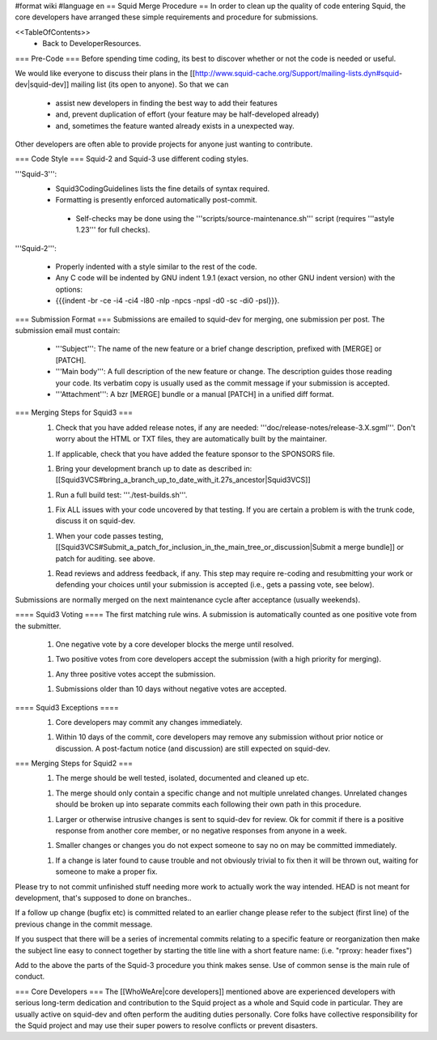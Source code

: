 #format wiki
#language en
== Squid Merge Procedure ==
In order to clean up the quality of code entering Squid, the core developers have arranged these simple requirements and procedure for submissions.

<<TableOfContents>>
 * Back to DeveloperResources.

=== Pre-Code ===
Before spending time coding, its best to discover whether or not the code is needed or useful.

We would like everyone to discuss their plans in the [[http://www.squid-cache.org/Support/mailing-lists.dyn#squid-dev|squid-dev]] mailing list (its open to anyone). So that we can

 * assist new developers in finding the best way to add their features
 * and, prevent duplication of effort (your feature may be half-developed already)
 * and, sometimes the feature wanted already exists in a unexpected way.

Other developers are often able to provide projects for anyone just wanting to contribute.

=== Code Style ===
Squid-2 and Squid-3 use different coding styles.

'''Squid-3''':
 * Squid3CodingGuidelines lists the fine details of syntax required.
 * Formatting is presently enforced automatically post-commit.
  * Self-checks may be done using the '''scripts/source-maintenance.sh''' script (requires '''astyle 1.23''' for full checks).

'''Squid-2''':

 * Properly indented with a style similar to the rest of the code.
 * Any C code will be indented by GNU indent 1.9.1 (exact version, no other GNU indent version) with the options:
 * {{{indent -br -ce -i4 -ci4 -l80 -nlp -npcs -npsl -d0 -sc -di0 -psl}}}.

=== Submission Format ===
Submissions are emailed to squid-dev for merging, one submission per post. The submission email must contain:

 * '''Subject''': The name of the new feature or a brief change description, prefixed with [MERGE] or [PATCH].
 * '''Main body''': A full description of the new feature or change. The description guides those reading your code. Its verbatim copy is usually used as the commit message if your submission is accepted.
 * '''Attachment''': A bzr [MERGE] bundle or a manual [PATCH] in a unified diff format.

=== Merging Steps for Squid3 ===
 1. Check that you have added release notes, if any are needed: '''doc/release-notes/release-3.X.sgml'''. Don't worry about the HTML or TXT files, they are automatically built by the maintainer.

 1. If applicable, check that you have added the feature sponsor to the SPONSORS file.

 1. Bring your development branch up to date as described in: [[Squid3VCS#bring_a_branch_up_to_date_with_it.27s_ancestor|Squid3VCS]]

 1. Run a full build test: '''./test-builds.sh'''.

 1. Fix ALL issues with your code uncovered by that testing. If you are certain a problem is with the trunk code, discuss it on squid-dev.

 1. When your code passes testing, [[Squid3VCS#Submit_a_patch_for_inclusion_in_the_main_tree_or_discussion|Submit a merge bundle]] or patch for auditing. see above.

 1. Read reviews and address feedback, if any. This step may require re-coding and resubmitting your work or defending your choices until your submission is accepted (i.e., gets a passing vote, see below).

Submissions are normally merged on the next maintenance cycle after acceptance (usually weekends).

==== Squid3 Voting ====
The first matching rule wins. A submission is automatically counted as one positive vote from the submitter.

 1. One negative vote by a core developer blocks the merge until resolved.

 1. Two positive votes from core developers accept the submission (with a high priority for merging).

 1. Any three positive votes accept the submission.

 1. Submissions older than 10 days without negative votes are accepted.

==== Squid3 Exceptions ====
 1. Core developers may commit any changes immediately.

 1. Within 10 days of the commit, core developers may remove any submission without prior notice or discussion. A post-factum notice (and discussion) are still expected on squid-dev.

=== Merging Steps for Squid2 ===
 1. The merge should be well tested, isolated, documented and cleaned up etc.

 1. The merge should only contain a specific change and not multiple unrelated changes. Unrelated changes should be broken up into separate commits each following their own path in this procedure.

 1. Larger or otherwise intrusive changes is sent to squid-dev for review. Ok for commit if there is a positive response from another core member, or no negative responses from anyone in a week.

 1. Smaller changes or changes you do not expect someone to say no on may be committed immediately.

 1. If a change is later found to cause trouble and not obviously trivial to fix then it will be thrown out, waiting for someone to make a proper fix.

Please try to not commit unfinished stuff needing more work to actually work the way intended. HEAD is not meant for development, that's supposed to done on branches..

If a follow up change (bugfix etc) is committed related to an earlier change please refer to the subject (first line) of the previous change in the commit message.

If you suspect that there will be a series of incremental commits relating to a specific feature or reorganization then make the subject line easy to connect together by starting the title line with a short feature name:  (i.e. "rproxy: header fixes")

Add to the above the parts of the Squid-3 procedure you think makes sense. Use of common sense is the main rule of conduct.

=== Core Developers ===
The [[WhoWeAre|core developers]] mentioned above are experienced developers with serious long-term dedication and contribution to the Squid project as a whole and Squid code in particular. They are usually active on squid-dev and often perform the auditing duties personally. Core folks have collective responsibility for the Squid project and may use their super powers to resolve conflicts or prevent disasters.
